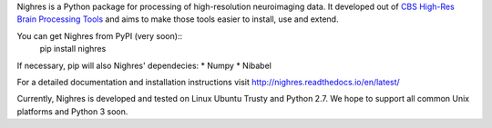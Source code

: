 Nighres is a Python package for processing of high-resolution neuroimaging data.
It developed out of `CBS High-Res Brain Processing Tools
<https://www.cbs.mpg.de/institute/software/cbs-tools>`_ and aims to make those
tools easier to install, use and extend.

You can get Nighres from PyPI (very soon)::
    pip install nighres

If necessary, pip will also Nighres' dependecies:
* Numpy
* Nibabel

For a detailed documentation and installation instructions visit http://nighres.readthedocs.io/en/latest/

Currently, Nighres is developed and tested on Linux Ubuntu Trusty and Python 2.7. We hope to support all common Unix platforms and Python 3 soon.

